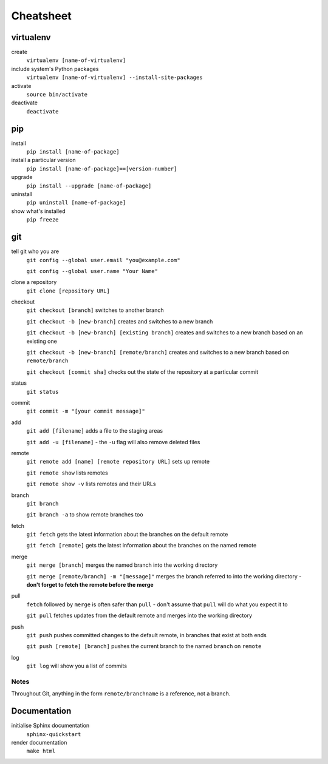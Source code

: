 ##########
Cheatsheet
##########


virtualenv
==========

create
    ``virtualenv [name-of-virtualenv]``
    
include system's Python packages
    ``virtualenv [name-of-virtualenv] --install-site-packages``

activate
    ``source bin/activate``
  
deactivate
    ``deactivate``
    

pip
===

install
    ``pip install [name-of-package]``

install a particular version
    ``pip install [name-of-package]==[version-number]``

upgrade
    ``pip install --upgrade [name-of-package]``
    
uninstall
    ``pip uninstall [name-of-package]``
    
show what's installed
    ``pip freeze``
 
git
===

tell git who you are
    ``git config --global user.email "you@example.com"``

    ``git config --global user.name "Your Name"``

clone a repository
    ``git clone [repository URL]``


checkout
    ``git checkout [branch]`` switches to another branch

    ``git checkout -b [new-branch]`` creates and switches to a new branch

    ``git checkout -b [new-branch] [existing branch]`` creates and
    switches to a new branch based on an existing one

    ``git checkout -b [new-branch] [remote/branch]`` creates and
    switches to a new branch based on ``remote/branch`` 
    
    ``git checkout [commit sha]`` checks out the state of the repository at a
    particular commit

status
    ``git status``

commit
    ``git commit -m "[your commit message]"``
    
add
    ``git add [filename]`` adds a file to the staging areas   

    ``git add -u [filename]`` - the ``-u`` flag will also remove deleted files  
    
remote
    ``git remote add [name] [remote repository URL]`` sets up remote

    ``git remote show`` lists remotes
    
    ``git remote show -v`` lists remotes and their URLs    

branch
    ``git branch``

    ``git branch -a`` to show remote branches too  
    
fetch
    ``git fetch`` gets the latest information about the branches on the default
    remote
    
    ``git fetch [remote]`` gets the latest information about the branches on the
    named remote
    
merge
    ``git merge [branch]`` merges the named branch into the working directory

    ``git merge [remote/branch] -m "[message]"`` merges the branch referred to
    into the working directory - **don't forget to fetch the remote before the
    merge**
    
pull
    ``fetch`` followed by ``merge`` is often safer than ``pull`` - don't assume that
    ``pull`` will do what you expect it to

    ``git pull`` fetches updates from the default remote and merges into the
    working directory

push
    ``git push`` pushes committed changes to the default remote, in branches
    that exist at both ends

    ``git push [remote] [branch]`` pushes the current branch to the named
    ``branch`` on ``remote``  
    
log
    ``git log`` will show you a list of commits
    
Notes
-----

Throughout Git, anything in the form ``remote/branchname`` is a reference, not
a branch.

Documentation
=============

initialise Sphinx documentation
    ``sphinx-quickstart``

render documentation
    ``make html``

